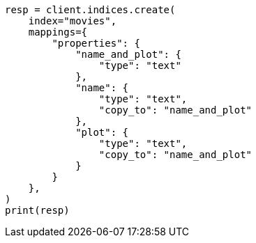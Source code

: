 // This file is autogenerated, DO NOT EDIT
// how-to/search-speed.asciidoc:82

[source, python]
----
resp = client.indices.create(
    index="movies",
    mappings={
        "properties": {
            "name_and_plot": {
                "type": "text"
            },
            "name": {
                "type": "text",
                "copy_to": "name_and_plot"
            },
            "plot": {
                "type": "text",
                "copy_to": "name_and_plot"
            }
        }
    },
)
print(resp)
----
